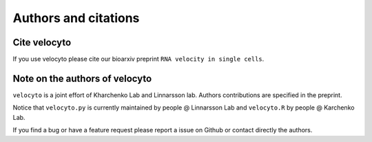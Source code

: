 .. _citing:

Authors and citations
=====================

Cite velocyto
-------------

If you use velocyto please cite our bioarxiv preprint ``RNA velocity in single cells``.


Note on the authors of velocyto
-------------------------------

``velocyto`` is a joint effort of Kharchenko Lab and Linnarsson lab. Authors contributions are specified in the preprint.

Notice that ``velocyto.py`` is currently maintained by people @ Linnarsson Lab and ``velocyto.R`` by people @ Karchenko Lab.

If you find a bug or have a feature request please report a issue on Github or contact directly the authors.
